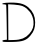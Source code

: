 SplineFontDB: 3.2
FontName: Untitled1
FullName: Untitled1
FamilyName: Untitled1
Weight: Regular
Copyright: Copyright (c) 2020, Krister Olsson
UComments: "2020-3-14: Created with FontForge (http://fontforge.org)"
Version: 001.000
ItalicAngle: 0
UnderlinePosition: -100
UnderlineWidth: 50
Ascent: 800
Descent: 200
InvalidEm: 0
LayerCount: 2
Layer: 0 0 "Back" 1
Layer: 1 0 "Fore" 0
XUID: [1021 837 -1006553539 4091763]
OS2Version: 0
OS2_WeightWidthSlopeOnly: 0
OS2_UseTypoMetrics: 1
CreationTime: 1584234067
ModificationTime: 1584234067
OS2TypoAscent: 0
OS2TypoAOffset: 1
OS2TypoDescent: 0
OS2TypoDOffset: 1
OS2TypoLinegap: 0
OS2WinAscent: 0
OS2WinAOffset: 1
OS2WinDescent: 0
OS2WinDOffset: 1
HheadAscent: 0
HheadAOffset: 1
HheadDescent: 0
HheadDOffset: 1
OS2Vendor: 'PfEd'
DEI: 91125
Encoding: ISO8859-1
UnicodeInterp: none
NameList: AGL For New Fonts
DisplaySize: -48
AntiAlias: 1
FitToEm: 0
BeginChars: 256 1

StartChar: D
Encoding: 68 68 0
Width: 944
Flags: W
HStem: -213.206 48.0498<79.3508 144.79 209.09 513.486>
VStem: 167.125 39.2861<-157.5 476.543>
LayerCount: 2
Fore
SplineSet
150.161132812 765.72265625 m 0
 446.58984375 782.84375 593.62109375 752.263671875 710.875 649.106445312 c 0
 825.017578125 548.685546875 878.732421875 430 878.732421875 278.213867188 c 0
 878.732421875 135.357421875 851.0703125 56.7001953125 762.553710938 -52.142578125 c 0
 664.323242188 -172.9296875 569.803710938 -207.313476562 319.803710938 -213.206054688 c 0
 203.732421875 -215.94140625 95.958984375 -213.892578125 82.3037109375 -208.690429688 c 0
 37.900390625 -191.775390625 53.732421875 -169.463867188 114.446289062 -163.392578125 c 2
 173.375 -157.5 l 1
 167.125 271.071289062 l 2
 163.6875 506.786132812 157.258789062 705.669921875 152.83984375 713.036132812 c 0
 148.486328125 720.290039062 125.161132812 726.428710938 101.946289062 726.428710938 c 0
 17.3291015625 726.428710938 59.08984375 760.462890625 150.161132812 765.72265625 c 0
566.232421875 682.110351562 m 0
 526.79296875 698.692382812 429.625 715.741210938 349.267578125 720.178710938 c 2
 203.732421875 728.213867188 l 1
 206.411132812 280 l 1
 209.08984375 -168.213867188 l 1
 343.017578125 -165.15625 l 2
 528.732421875 -160.916015625 636.728515625 -118.115234375 731.8046875 -11.0712890625 c 0
 819.99609375 88.2216796875 850.196289062 180 836.983398438 308.571289062 c 0
 820.100585938 472.857421875 713.224609375 620.306640625 566.232421875 682.110351562 c 0
EndSplineSet
EndChar
EndChars
EndSplineFont
